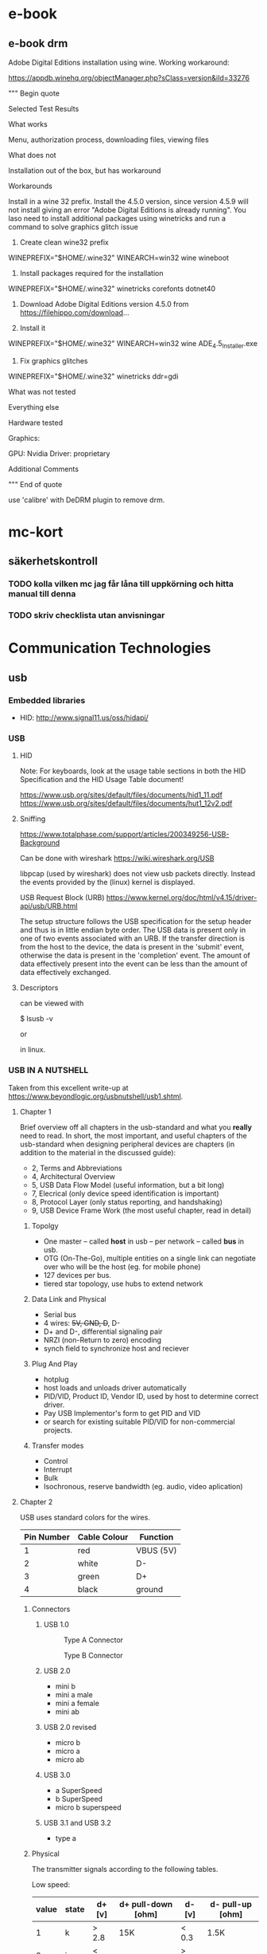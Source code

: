 * e-book
** e-book drm
Adobe Digital Editions installation using wine.
Working workaround:

https://appdb.winehq.org/objectManager.php?sClass=version&iId=33276

""" Begin quote

Selected Test Results

What works

Menu, authorization process, downloading files, viewing files

What does not

Installation out of the box, but has workaround

Workarounds

Install in a wine 32 prefix. Install the 4.5.0 version, since version 4.5.9 will not install giving an error "Adobe Digital Editions is already running". You laso need to install additional packages using winetricks and run a command to solve graphics glitch issue

1. Create clean wine32 prefix
WINEPREFIX="$HOME/.wine32" WINEARCH=win32 wine wineboot   

2. Install packages required for the installation
WINEPREFIX="$HOME/.wine32" winetricks corefonts dotnet40    

3. Download Adobe Digital Editions version 4.5.0 from https://filehippo.com/download...

4. Install it
WINEPREFIX="$HOME/.wine32" WINEARCH=win32 wine ADE_4.5_Installer.exe 

5. Fix graphics glitches
WINEPREFIX="$HOME/.wine32" winetricks ddr=gdi 

What was not tested

Everything else

Hardware tested

Graphics:

    GPU: Nvidia
    Driver: proprietary

Additional Comments

""" End of quote

use 'calibre' with DeDRM plugin to remove drm.

* mc-kort
** säkerhetskontroll
*** TODO kolla vilken mc jag får låna till uppkörning och hitta manual till denna
*** TODO skriv checklista utan anvisningar

* Communication Technologies
** usb

*** Embedded libraries
- HID: http://www.signal11.us/oss/hidapi/

*** USB

**** HID

Note: For keyboards, look at the usage table sections in both the HID Specification and the HID Usage Table document!

https://www.usb.org/sites/default/files/documents/hid1_11.pdf
https://www.usb.org/sites/default/files/documents/hut1_12v2.pdf
**** Sniffing

https://www.totalphase.com/support/articles/200349256-USB-Background


Can be done with wireshark
https://wiki.wireshark.org/USB

libpcap (used by wireshark) does not view usb packets directly. Instead the events provided by
the (linux) kernel is displayed.

USB Request Block (URB) https://www.kernel.org/doc/html/v4.15/driver-api/usb/URB.html

The setup structure follows the USB specification for the setup header and thus is in little endian byte order. The USB data is present only in one of two events associated with an URB. If the transfer direction is from the host to the device, the data is present in the 'submit' event, otherwise the data is present in the 'completion' event. The amount of data effectively present into the event can be less than the amount of data effectively exchanged.

**** Descriptors

can be viewed with

    $ lsusb -v

or
    # lsusb -v

in linux.



*** USB IN A NUTSHELL

Taken from this excellent write-up at https://www.beyondlogic.org/usbnutshell/usb1.shtml.


**** Chapter 1

Brief overview off all chapters in the usb-standard and what you *really* need to read.
In short, the most important, and useful chapters of the usb-standard when designing peripheral devices are chapters (in addition to the material in the discussed guide):

- 2, Terms and Abbreviations
- 4, Architectural Overview
- 5, USB Data Flow Model (useful information, but a bit long)
- 7, Elecrical (only device speed identification is important)
- 8, Protocol Layer (only status reporting, and handshaking)
- 9, USB Device Frame Work (the most useful chapter, read in detail)


***** Topolgy
- One master -- called *host* in usb -- per network -- called *bus* in usb.
- OTG (On-The-Go), multiple entities on a single link can negotiate over who will be the host (eg. for mobile phone)
- 127 devices per bus.
- tiered star topology, use hubs to extend network

***** Data Link and Physical
- Serial bus
- 4 wires: +5V, GND, D+, D-
- D+ and D-, differential signaling pair
- NRZI (non-Return to zero) encoding
- synch field to synchronize host and reciever
 
***** Plug And Play
- hotplug
- host loads and unloads driver automatically
- PID/VID, Product ID, Vendor ID, used by host to determine correct driver.
- Pay USB Implementor's form to get PID and VID
- or search for existing suitable PID/VID for non-commercial projects.

***** Transfer modes
- Control
- Interrupt
- Bulk
- Isochronous, reserve bandwidth (eg. audio, video aplication)

**** Chapter 2

USB uses standard colors for the wires.
| Pin Number | 	Cable Colour | Function  |
|------------+----------------------+-----------|
|          1 | red                  | VBUS (5V) |
|          2 | white                | D-        |
|          3 | green                | D+        |
|          4 | black                | ground    |
|------------+----------------------+-----------|

***** Connectors
****** USB 1.0
#+CAPTION: Type A Connector
[[./images/usb/contypea.gif]]

#+CAPTION: Type B Connector
[[./images/usb/contypeb.gif]]

****** USB 2.0
- mini b
- mini a male
- mini a female
- mini ab

****** USB 2.0 revised
- micro b
- micro a
- micro ab

****** USB 3.0
- a SuperSpeed
- b SuperSpeed
- micro b superspeed

****** USB 3.1 and USB 3.2
- type a

***** Physical

The transmitter signals according to the following tables.

Low speed:
| value | state | d+  [v] | d+ pull-down [ohm] | d- [v] | d- pull-up [ohm] |
|-------+-------+---------+--------------------+--------+------------------+
|     1 | k     | > 2.8   | 15K                | < 0.3  | 1.5K             |
|     0 | j     | < 0.3   |                    | >  2.8 |                  |

High speed:
| value | state | d+  [v] | d+ pull-down [ohm] | d- [v] | d- pull-up [ohm] |
|-------+-------+---------+--------------------+--------+------------------+
|     0 | k     | > 2.8   | 15K                | < 0.3  | 1.5K             |
|     1 | j     | < 0.3   |                    | >  2.8 |                  |

Reciever

| state | d+ d- relationship |
|-------+--------------------|
| k     | d+ - d- >= + 200mV |
| j     | d- - d+ <= + 200mV |

characteristic impedance of 90 ohms +/- 15%

***** Speed identification

A usb device annouces its prescence and speed on the bus by pulling either D+ or D- to 3.3v.
- Full Speed: d+ is pulled to 3.3v by the device.
- Low Speed:  d- is pulled to 3.3v by the device.
The pull-ups can be implemented in silicon, for instance in usb-transcievers.

Highspeed mode: more complicated...

***** Power

- 1 unit load = 100mA.
- Low-power bus functions: <= 1 unit load; 4.4v <= Vbus <= 5.25
- High-power bus functions: <= 1 unit load @ configuration, <= 5 unit loads @ operation;  4.75v <= Vbus <= 5.25.
- Self powered bus functions: <= 1 unit load at all times, the rest may come from external source.

decoupling capacitance must be between 1uF and 10uF.

***** Suspend mode
- All devices must support this mode
- Entered when there is no activity for > 3.0ms
- After suspend triggered, the device must be fully suspended within 7.0ms
- max load on the bus <= 500uA.
- This includes quiecsent current, due to required pull-downs on D- and D+ at upstream, and pullups on D- or D+ on device.
- Host sends keep-alive packets during normal operation
- Global Suspend
- Selected Suspend
 
***** Data Signalling Rate 
- High speed data is clocked at 480.00Mb/s with a data signalling tolerance of ± 500ppm.
- Full speed data is clocked at 12.000Mb/s with a data signalling tolerance of ±0.25% or 2,500ppm.
- Low speed data is clocked at 1.50Mb/s with a data signalling tolerance of ±1.5% or 15,000ppm.


**** Chapter 3

Data is sent as packets, LSBit first.
Traffic is host driven => no collision handling needed.

The first two fields are:

- Sync, 8 bit, used to syncronize clocks between transmitter and host
- PID, 8 bit, 4 bits comlpemented and repeated for error detection

PID denotes packet types, there are 4 packet types (token, data, handshake, special),
each having mulitple sub-types.

The last field is always:
- EOP, end of packet, Single Ended Zero (SE0) 2 bits, then j 1 bit

*****  Token Packet
- In, host wants to read
- Out, host wants to write
- Setup, initiate control transfer
- SOF, Start of Frame, keep-alive
***** Data packet
- Data0
- Data1

Data field sizes may be at most:
- 8 bytes, low speed,
- 1023 bytes, full speed,
- 1024 bytes, high speed.

Data must be in multiples of 1 byte.

***** Handshake
- ACK
- NAK
- STALL

***** USB Functions
1 usb device address corresponds to 1-??? usb functions/configurations.

1 usb functions/configurations may have 1-?? endpoints, all usb device must support endpoint 0.

Pipes defines how an enpoint is used by the host and the device. The two types of pipes are:
- Stream pipe; uni-directional (in or out); bulk, isochronous, interrupt; application defined format, 
- Message pipe; omni-directional, but Host controlled; format defined by USB,
  
**** Chapter 4

4 types of endpoints/transfer types

***** Control Transfers
On endpoint 0 => all devices must listen.


***** Interuppt Transfers

***** Bulk Transfers
      
***** Isochronous Transfers

*** Chapter 5
* mc-kort
** sÃ¤kerhetskontroll
*** TODO kolla vilken mc jag fÃ¥r lÃ¥na till uppkÃ¶rning och hitta manual till denna
*** TODO skriv checklista utan anvisningar
* Network

*** MTU
MTU Stands for Maximum Transport Unit.
It is the largest allowed size of a protocol data unit (PDU) at layer 3 that can be communicated in a single network layer transaction for a particular link.

*** Path MTU
The smallest MTU in a path between to hosts.
  

*** Physical

*** Data Link

*** Network
**** IPv4

**** IPv6
Fragmentation may only be performed by the source node.
It is therefore strongly recomended to use MTU-discovery to establish the path MTU to avoid packet drop due to too large packets.
*** Transport
**** TCP
Complex, Connection-oriented and reliable. Uses handshakes to establish connections and for confirming that messages have arrived.

Reliable Byte Stream protocol: bytes arrive in the same order as sent.
for a single transmission: loop read()/recv() may return less th 0; 

FAQ 

**** UDP
Simple, connectionless and unreliable.

***** Unconnected Socket
'sendto' and 'recvfrom' must be used on an unconnected socket due to the need of specifying the address of the destination.

***** Connected Socket

     int connect(int sockfd, const struct sockaddr *addr,
                   socklen_t addrlen)

Can be called on UDP as well as TCP.
For UDP this does not have the effect of establishing a connection.
Instead it specifies that a UDP socket shall be used only with the peer addressed by 'addr',
AND that error detection features of UDP are turned on.
In addition, since the address of the peer is specified by the connect, 'write' or 'send' can be used for output,
and 'read', 'recvmesg', or 'recvmsg' can be used for input.
Also, when calling 'sendto' the destination address must be set to NULL.

The error detection features of UDP include a checksum that can detect errors in the payload.


*** OS API
**** Posix Sockets
***** TCP Address already in use

If the local end initiates close, the kernel may keep the
socket  while waiting for timeout in the 'TIME_WAIT' tcp state

https://hea-www.harvard.edu/~fine/Tech/addrinuse.html


**** TAPS
https://tools.ietf.org/pdf/draft-ietf-taps-arch-04.pdf

*** System Tools

**** List Network Interfaces

- ifconfig (linux, solaris)
- ipadm (solaris)
- ip (linux, solaris)

**** Inspect Packets
- snoop (solaris)
- wireshark (linux, solaris)


*** Troubleshooting

**** connect: Connection Refused

1. Who is the server, who is the client?
2. Are there any sockets for wich a server is listening on the expected port and address?
Check this with netstat ON THE SAME MACHINE AS THE SEREVER.
Solaris:

  netstat -a -P <PROTOCOL> | grep LISTEN | grep <PORT>

Linux:

  netstat -l -P <PROTOCOL> | grep <PORT>

3. Is the port blocked by a firewall
Check with tcpdump.


** CAN - Controller Area Network

Network standard for physical and data-link layer

Standards for the physical layer:

Standards for the data-link layer:


*** Physical

CAN is a serial, differential voltage, two wire bus protocol.
The two wires are called CAN-low and CAN-high.
CAN-high has logical level 1 and CAN-low may be 0 or 1. 
The wires may be used to connect a number of nodes together.
In CAN the word for a node is a *station*.


Can uses the terms *recessive* and *dominant* bits.
These have logical levels 1 and 0 respectively.
The terms are so named because if one or more stations drives CAN-low to 0 while one or more stations keeps CAN-low at 1,
then the wire will have the logical 0.
Thus the dominant bit 'dominates' over the recessive bits.

**** Frame Formats

Message frames are sent serially, one bit at a time by controlling CAN-LO

From wikipedia:


Standard format
| Field name                               | Length (bits) | Purpose                                                                                                    |
|------------------------------------------+---------------+------------------------------------------------------------------------------------------------------------|
| Start-of-frame                           |             1 | Denotes the start of frame transmission                                                                    |
| Identifier (green)                       |            11 | A (unique) identifier which also represents the message priority                                           |
| Remote transmission request (RTR) (blue) |             1 | Must be dominant (0) for data frames and recessive (1) for remote request frames (see Remote Frame, below) |
| Identifier extension bit (IDE)           |             1 | Must be dominant (0) for base frame format with 11-bit identifiers                                         |
| Reserved bit (r0)                        |             1 | Reserved bit. Must be dominant (0), but accepted as either dominant or recessive.                          |
| Data length code (DLC) (yellow)          |             4 | Number of bytes of data (0-8 bytes)[a]                                                                     |
| Data field (red)                         |          0-64 | (0-8 bytes) Data to be transmitted (length in bytes dictated by DLC field)                                 |
| CRC                                      |            15 | Cyclic redundancy check                                                                                    |
| CRC delimiter                            |             1 | Must be recessive (1)                                                                                      |
| ACK slot                                 |             1 | Transmitter sends recessive (1) and any receiver can assert a dominant (0)                                 |
| ACK delimiter                            |             1 | Must be recessive (1)                                                                                      |
| End-of-frame (EOF)                       |             7 | Must be recessive (1)                                                                                      |


Extended Format
| Field Name                               | Length (bits) | Purpose                                                                                                    |
|------------------------------------------+---------------+------------------------------------------------------------------------------------------------------------|
| Start-of-frame                           |             1 | Denotes the start of frame transmission                                                                    |
| Identifier A (green)                     |            11 | First part of the (unique) identifier which also represents the message priority                           |
| Substitute remote request (SRR)          |             1 | Must be recessive (1)                                                                                      |
| Identifier extension bit (IDE)           |             1 | Must be recessive (1) for extended frame format with 29-bit identifiers                                    |
| Identifier B (green)                     |            18 | Second part of the (unique) identifier which also represents the message priority                          |
| Remote transmission request (RTR) (blue) |             1 | Must be dominant (0) for data frames and recessive (1) for remote request frames (see Remote Frame, below) |
| Reserved bits (r1, r0)                   |             2 | Reserved bits which must be set dominant (0), but accepted as either dominant or recessive                 |
| Data length code (DLC) (yellow)          |             4 | Number of bytes of data (0-8 bytes)[a]                                                                     |
| Data field (red)                         |          0-64 | (0-8 bytes) Data to be transmitted (length dictated by DLC field)                                          |
| CRC                                      |            15 | Cyclic redundancy check                                                                                    |
| CRC delimiter                            |             1 | Must be recessive (1)                                                                                      |
| ACK slot                                 |             1 | Transmitter sends recessive (1) and any receiver can assert a dominant (0)                                 |
| ACK delimiter                            |             1 | Must be recessive (1)                                                                                      |
| End-of-frame (EOF)                       |             7 | Must be recessive (1)                                                                                      |


Remote frame:

Like a data frame but RTR is set to recessive and the data field is empty.

**** Bus Control

CAN has no central bus master.
Instead the leading identifier determines the frames determine priority;
the message with the highest priority gets bus access regardless of the sender.

To avoid bus conflicts, CAN uses non-destructive bus arbitration.
Each station is able to listen and transmit at the same time, however
if the bus is in use by one station, others may not interrupt.
As long as the bus is not in use, a station may try to send a frame at any time.
If two or more frames try to send at almost the same time, they will simultaneously drive the bus and compare the bus level with the id of their own message.
As soon as one station sees a dominant bit on the bus in the same position as a recessive bit in its id field, that station will back of and revert to listening on the bus.
In the end there is exactly one station that will continue to send its message.
This method can be contrasted with CSMA/CD, where a bus conflict forces ALL nodes to abort sending.  


**** Synchronization and Bit coding

In CAN, there is no dedicated bus clock.
Instead CAN requires that all stations have the ability to compensate for different error sources such as clock period differences and phase drift.
Synchronization occurs at the beginning of a frame at the first transition from dominant to recessive.
Resynchronization then occurs at every recessive to dominant transition.

CAN uses non-return to zero encoding.
But to ensure that resynchronization occurs sufficiently often, bit stuffing is used.



*** CANopen

**** TERMS

- Node ID: Identies a specific node in the network, range 0-127
- OD index + subindex: Idenditfies a specific variable in the OD.
- SDO: service data object, one or more variables/constants in the OD used in the SDO-protocol of CAN-open
- PDO: process data object, one or more variables/constants in the OD used in the PDO-protocol of CAN-open
- COB ID/CAN ID: The message id used in CAN.
  In CANopen this corresponds to one communcition channnel from one node to one or more other nodes.
  Each SDO requires two COB IDS: client->server and server->client.

**** OD

Object Dictionary.

The purpose of the Object Dictionary (OD) is to describe all data fields for a node that other nodes can interact with.
As such, each node on the bus has its own OD.
The OD is structured as a list of entries, and each entry is identified by a 16-bit index, and a 8-bit sub-index.

The entries 0001h-0FFFh (4094) of the OD are used to define the data types a node supports.

**** SDO

Service data object.

Allows for master/slave communication, where one node, the master, has one communication channel to every other node in the network.
By default, only the master node is allowed to use these communication channels.
On such a channel the master may issue read or write requests.
The slave on the end of the channel must respond, in the case of a read request, or conform in the case of a write request.
The slave *serves* the master, hence the name *Service* Data Object.

Example usage of this feature include diagnostics, and configuration.

SDO also allows fragmentation, this is called "segmented transfer"

FORMAT:


| SDO TYPE | CAN ID        | xxx | DATA0                                                | DATA1-DATA3                      | DATA4-DATA7  |
|----------+---------------+-----+------------------------------------------------------+----------------------------------+--------------|
| Request  | 600h + NODEID |     | Specifier: read/write/abort, segment?, blocktransfer | multiplexor: OD index + subindex | actual data? |
|----------+---------------+-----+------------------------------------------------------+----------------------------------+--------------|
| transmit | 580h + NODEID |     | Specifier: read/write/abort, segment?, blocktransfer | multiplexor: OD index + subindex | actual data  |
|----------+---------------+-----+------------------------------------------------------+----------------------------------+--------------|
| Fragment | 580h + NODEID |     | Specifier: read/write/abort, segment, blocktransfer  | actual data                      | actual data  |


**** PDO

Process Data Object.

With PDOs OD entries can be grouped together to form messages, and these messages can be sent point-to-point between nodes.

From the perspective of a single node there are two types of PDOs: transmit PDOs (TPDO)s and receive PDOs (RPDO)s.
Each PDO used by a node (both TPDOs and RPDOs) have associated configuration parameters in its OD.
For TPDOs these include TPDO communication parameters and PDO mapping parameters.
For RPDOs these include RPDO communication parameters and PDO mapping parameters.

***** TPDO communication parameters
index 1800h - 19FFh
| subindex | name      |
|----------+-----------|
|        0 | # entries |
|----------+-----------|
|        1 | COB ID    |
|----------+-----------|
|      etc |           |


***** RPDO communication parameters
index 1400h - 15FFh

| subindex | name      |
|----------+-----------|
|        0 | # entries |
|----------+-----------|
|        1 | COB ID    |
|----------+-----------|
|      etc |           |

***** PDO Mapping Paramters

index 1600h-17FFh for RPDOs
index 1A00h to 1BFFh for TPDOs

The network may be configured such that any TPDO may captured by one or more other node(s).
To link a PDO #n, from node a to node b, the COB id in the respective communication parameters must be set correctly.
On node a, the COB ID at subindex 1 for TPDO at index 1800h+#n must be set the the same value as the COB ID at subindex 1 for RPDO at index 1400h+#n on node b.

***** Pre-configured connection set

By default the COB IDs are assigned in such a way that no linking exists.
Thus only the NMT master will be able to send and receive PDOs.
The collective name for all default values is the *pre-configured connection set*.
For example:

TPDO1 from node n is assigned 180h+n.  
TPDO2 from node n is assigned 280h+n.  
RPDO1 from node n is assigned 200h+n.  
RPDO2 from node n is assigned 300h+n.

These values are the same on all nodes.

**** NMT

Heart beat.

Node guarding.


*** socketCAN
https://elinux.org/CAN_Bus
https://www.kernel.org/doc/Documentation/networking/can.txt

SocketCAN is the official can interface of the linux kernel.
The purpose is to provide a single user-level interface with
"enough" high-level features, indepentent of the can hardware.
Instead of writing a new hardware abstraction layer, like that
of tty, sound, etc., parts of the network stack, including
the user-facing api -- sockets -- are reused.

  

**** configure physical can interface

This is done with the 'iproute2' suite, just like with other networking
interfaces in linux.

Activate device 'can0' with bitrate 500000 
   
   $ ip link set can0 up type can bitrate 500000

Setting the bitrate correctly is important to avoid errors.
Bit timing parameters are calculated automatically, but can also be set
manually.

- Display CAN device details and statistics:

    $ ip -details -statistics link show can0
    2: can0: <NOARP,UP,LOWER_UP,ECHO> mtu 16 qdisc pfifo_fast state UP qlen 10
      link/can
      can <TRIPLE-SAMPLING> state ERROR-ACTIVE restart-ms 100
      bitrate 125000 sample_point 0.875
      tq 125 prop-seg 6 phase-seg1 7 phase-seg2 2 sjw 1
      sja1000: tseg1 1..16 tseg2 1..8 sjw 1..4 brp 1..64 brp-inc 1
      clock 8000000
      re-started bus-errors arbit-lost error-warn error-pass bus-off
      41         17457      0          41         42         41
      RX: bytes  packets  errors  dropped overrun mcast
      140859     17608    17457   0       0       0
      TX: bytes  packets  errors  dropped carrier collsns
      861        112      0       41      0       0


**** can-utils
https://github.com/linux-can/can-utils

reading from interface can0:

  $ candump can0

reading from interface can0 with filter 0x750 and mask 0xFFF:

  $ candump can0,750:FFF

Writing {0x11,0x22,0x33,...,0x88} with can-id 0x123 to interface can0:

  $ cansend can0 123#11.22.33.44.55.66.77.88 

** PCI

Peripheral Component Interface (PCI),
is a network standard for connecting external devices to the cpu.

This network may contain at most 256 buses, each having at most 32 devices,
with each device having at most 8 functions.
In practice, the amount of devices per bus is typically lower than 32,
due to limitations in the physical protocol.

There are two classes of devices in PCI:

1. Bridge, a device that connects PCI-buses.
2. non-Bridge.

*** BUS ACCESS

PCI buses allow for multiple masters.
In fact, the standard allows multiple functions on the same device to be bus masters.
Bus contention is resolved by a bus arbiter.
Each device has a pair of wires #REQ and #GNT connected to the bus arbiter.
The former is used to request bus access,
and the latter, asserted by the bus arbiter,
signals that the corresponding device is granted access.
The standard states that the bus arbiter must use a fair bus scheduling algorithm.

*** TRANSACTION MODELS

There are three types of transaction models in PCI.

The first is programmed I/O.
If data is to be transferred from a device to primary memory in this model,
the cpu must in turn request each word from a device,
copy each word from the pci network to a register,
and then write each word to memory.
The same method, but in reverse, is used to transfer data from primary memory to a device.

The second is direct memory access (DMA).
In this model, a device may have a programmable controller, called a DMA engine,
that is capabable of sending sequences of data over the pci-network.
In this model, the cpu can program a device to send a specified amount of data,
to a specified address in primary memory.
When all data has been transfered, the device can notify the cpu with an interrupt.

The third model is peer-to-peer, where two devices can communicate directly over the pci network,
without oversight from the cpu.

*** PCI MEMORY MAP

On x86 platforms, memory-mapped I/O is used to interface with PCI.
To conserve memory addresses,
PCI uses a dataport and an address port to read and write to a PCI device.
The CPU first writes to the address port, targeting a bus, device and function number and a word offset.
The CPU then reads or writes the data to the dataport to initiate the actual transaction.

*** Physical Protocol

Buses are parallell.
Reflected Wave signaling.

** PCI-X

Introduces several improvements, but still suffer from limitations inherent in parallel buses.


** PCI Express

*** Protocol

Layered

Packet-based

Split-transaction model

posted

non-posted

*** DMA

Multiple Masters: Devices can initiate transactions.
For memory accesses transactions initiated by a device, it can be
said that the device has a DMA engine.

To support memory accesses initiated by a device, the computer system
may employ an I/O Memory Management Unit (IOMMU). In such cases,
the device will use "Bus addresses", while a program running on the
processor might use other types of addresses such as virtual addresses
to point out the same memory. This must be considered when using
DMA buffers accessed by both a device and driver.


*** Layers

**** Transaction Layer

Message types

virtual channels

**** Data Link layer 

ack/nak

**** Physical Layer

PCIe has a completely different physical layer compared to PCI.
An important difference is that PCIe has serial, point-to-point connections instead of parallell buses.
This is because the latter places higher constraints on connection transfer speeds compared to the former.

A connection between PCIe devices is called a link.
Each link may constist of multiple lanes;
the standard allows for 1, 2, 4, 16 or 32 lanes per link designated as:
1x, 2x, 4x, 16x, or 32x.
Each link is a dual-simplex, or full-duplex connection,
which means that data can be sent both ways simultaneously.

The links use differenctial signaling in both directions.
This means that every link has four wires: two in both directions.

There is no common "bus" clock in PCIe, unlike PCI.
Instead, each link is clocked separately.
This is done by embedding clock information in the datastream on the sending side,
and recovering it on the receiver side.
To acheive this 8b/10b (PCIe gen 1, 2) or 128/130b (PCE gen 3) encoding,
in combination with phased locked loops (PLLS) are used.

*** PCIe configuration space
In most cases, a processor can not directly send PCIe transactions
to request configuration space data. This is done by the root complex
on behalf of the processor.

A processor initiates the transfers, through memory mapped I/O.
However the memory mapping is direct, unlike in PCI where data ports are used;
for each PCIe function, 4KiB of configuration space memory is mapped into
the processors memory. This is done by configuration software (read BIOS).

*** Base Address Registers



    
* LINUX KERNEL DEVELOPMENT
** Functions
devm_kzalloc
pci_set_drvdata
pci_enable_device save configured irq of pci device to pdev


pci_request_regions
pci_iomap

pci_set_master

pci_request_irq

iowrite32

setup_timer

le32_to_cpu endian conversion

*** printk
https://en.wikipedia.org/wiki/Printk

printk(KERN_DEBUG "Debug message shown!\n");

Different Loglevels, along with their numerical values, are shown here:
0 	KERN_EMERG 	Emergency condition, system is probably dead
1 	KERN_ALERT 	Some problem has occurred, immediate attention is needed
2 	KERN_CRIT 	A critical condition
3 	KERN_ERR 	An error has occurred
4 	KERN_WARNING 	A warning
5 	KERN_NOTICE 	Normal message to take note of
6 	KERN_INFO 	Some information
7 	KERN_DEBUG 	Debug information related to the program 

Current loglevel:
/proc/sys/kernel/printk
(format: console level, default message level, minimum console level, default console level)

printk() can be called from anywhere in the Kernel at any time. It can be called from interrupt
or process context. It can be called while a lock is held.
It can be called simultaneously on multiple processors,
yet it does not require the caller to hold a lock. 

View printk messages using: dmesg or /var/log/kern.log

** KBUILD
Kernel build system.
A combination of text config files, makefiles, help programs, c defines.
Enables conditional compilation.

Configuration Symbols: variable that controls conditional compiation.
There are two kinds of symbols:
- Binary: true, false
- Tristate: true, false, module


*** Configuration Symbols
Binary is used to enable/disable features that are intrisic to the kernel.
Tristate is used for functions that can be disabled, built into the kernel,
or built as an external module.

*** Configuration Files
Kconfig files are text files used to define configuration symbols.
These are read by 'scripts/kconfig/menuconfig' a c program that provides a tui for
setting the configuration symbols. The output is .config files
that hold the chosen values for the configuration symbols.

The prefix "CONFIG_" is added to all configuration symbols in the .config files.

The .config files are read by 'scripts/kconfig/conf', which use symbols in
the former to create corresponding c defines in the file
'include/generated/autoconf.h'. This file is included automatically by kbuild
for every translation unit compilation.

kbuild has two variables that keep track of the object files to build:
- obj-y, for objects to build into the kernel
- obj-m, for objects to be built as modules.

These are constructed based on the .config files and 'include/generated/autoconf.h'
Thus enabling conditional selection of which source files to build.

Conditional compilation inside the source file is enabled by using
preprocessor directives, such as #ifdef, using the macros from
'include/generated/autoconf.h'

*** VARIABLES

M=dir

Build external module in directory 'dir'.

* OS
* DRIVERS

** SOLARIS

The text in the following sections discusses device drivers.
However Most of the information also applies to kernel modules,
which are units of executable code that can be loaded into and subsequently executed by,
the kernel.
In fact, device drivers are a subset of kernel modules.

*** RELEVANT MAN PAGES

Driver/Kernel module information:
- Section 9E, intro(9E) -- Entry points for drivers. DDI/DDK.
- Section 9F, intro(9F) -- Kernel functions that may be called from drivers.
- Section 9P            -- Reference pages for driver properties.
- Section 9S, intro(9S) -- Reference pages for data structures.

Kernel and System information:
- kernel(1M)
- system(4)
- devfs(7FS)
- boot(1M)

System commands:
- prtconf(1M)
- prtpicl(1M)
- devfsadmd(1M)
- add_drv(1M)
- update_drv(1M)
- modload(1M)
- modunload(1M)
- modinfo(1M)

*** DRIVER INTERFACE

A driver can interact with:

User Level

Category method

User applications system calls
System commands user requests

Kernel Level

Category method

Kernel boot code system initialization
Bus driver eg. pci driver eg. bus reset
Hardware controller interrupts

*** FILESYSTEM INTERFACES

devfs manages the filetree under /devices.
This filetree shows the currently attached device instances.
It is updated automatically as drivers are attached.
Creation of files and directories under /devices is exclusively mangaed by devfs.

The device tree which resides under /dev is also show information about devices.
However this follows the UNIX standard,
as opposed to devfs which is a Solaris specific standard.
Many of the files under /dev are actually symlinks to files in /devices.

*** DEVICE PROPERTIES
A device property is a name value pair, related to a device.
They may be used by the rest of the system to get information
about devices (and interact with devices???).

Use:

  $ prtconf -v

To view device properties.

Drivers can use ddi_prop_* functions to manage device properties.

*** DEVICE NUMBERS

A device number is a pair of numbers, namely a major number AND a minor number.
This pair uniquely identifies a driver and a device instance.

The major number is unique for every driver,
and this number isautomatically assigned when a driver is installed.
The current major numbers can be read from /etc/name_to_major.

The minor number is assigned in the driver.

*** MULTITHREADING

**** Storage

- Kernel Thread local storage (automatic), only used by a single thread.
- Global Static, may be used by threads in the driver.
- Kernel heap, may be used by threads in the kernel (and threads outside of the driver?). 

**** Mutexes

**** Semaphores

**** Read/write locks
Mostly N/A for drivers.

**** Condition Variables

*** Task Queues
A mechanism for deffering work to a more conveanient time.

A task lists is a FIFO queue with functions to execute.
Each task list may have a number of threads that can execute functions in it.

A driver may, among other things, create, destroy, and queue tasts to tasklists.

*** CHARACTER DEVICE FILES

*** BLOCK DEVICE FILES

*** INSTALLING DRIVERS

Use add_drv

If there already exists a driver with the same device binding,
the new driver will not attach correctly unless the computer is restarted.

However an existing driver can be replaced with a newer version.
This is can be done by unloading the old driver and loading the new driver manually.
For this to work the name of the driver (and maybe some variables???) must not differ.
The reason this works, is because the new driver is not INSTALLED;
the executable for the driver is merely replaced.

*** MANIPULATING DRIVERS

*** IDENTIFYING DRIVERS

use

  prtconf -D <devicefile>

where <devicefile> is a file from devfs, to see which driver manages the corresponding device.

*** MISC

**** DDI_INTR_ALLOC_STRICT
Causes error when used on solaris 10 x86 as argument to
ddi_intr_alloc.
  
*** DEBUGGING
**** savecore bad magic number


Applies to:
Solaris Operating System - Version 10 6/06 U2 to 10 1/13 U11 [Release 10.0]
Solaris Operating System - Version 11.1 to 11.2 [Release 11.0]
Information in this document applies to any platform.
Symptoms

If the issue described in this document is encountered, executing savecore may return a message similar to the following

# savecore -vd -D .
savecore: bad magic number cccccccc, savecore: Failed to read valid dump header from dump file /dev/zvol/dsk/rpool/dump
Changes

Re-sizing /dev/zvol/dsk/rpool/dump using 'zfs set volsize=newsize rpool/dump'
Cause

Due to Bug 17190470, this issue can occur in the following releases:

SPARC Platform:

    Solaris 10 without patch 150400-20
    Solaris 11.2 without SRU 8.4


x86 Platform:

    Solaris 10 without patch 150401-20
    Solaris 11.2 without SRU 8.4

 
Solution

This issue is addressed in the following releases:

SPARC Platform

    Solaris 10 with patch 150400-20 or later
    Solaris 11.2 with SRU 8.4 or later


x86 Platform

    Solaris 10 with patch 150401-20 or later
    Solaris 11.2 with SRU 8.4 or later


If the patch or SRU can not be applied right away you can workaround the issue by running 'zfs set volsize=newsize rpool/dump' twice.  The run the savecore command.  eg:

 
# zfs set volsize=10g rpool/dump
# zfs set volsize=10g rpool/dump

**** Postmortem Debugging

     # savecore
     
     # savecore -vf  <path-to-core>

# savecore -vd -D .

     # cd <path-to-decompressed-core>
     
     # ls
bounds unix.0vmcore.0

# mdb 0

> ::status debugging crash dump vmcore.0 (64-bit)from unknown
.
.
.

***** Backtrace
For current thread (at time of crash)
      > $c
For other threads

    > <stack-address>$c

or

    > <thread_address>::findstack

Dissaseble instruction at <function_name>+<offset> and <n>
before and after lines
    > <function_name>+<offset>::dis -n <n>

** Linux

*** kmod

A set of tools to load, unload, ..etc linux kernel drivers
The tools include:
kmod
lsmod
depmod
insmod
lsmod
modinfo
modprobe
rmmod

*** kABI
http://blog.fpmurphy.com/2011/07/centos-5-6-ar8131-nic-driver.html?output=pdf&l=lv
https://wiki.centos.org/HowTos/BuildingKernelModules#head-b86b6eec08d5719cf1838929f26a64af88e2b7f0
https://www.elrepo.org/tiki/FAQ

Kernel Application Binary Interface. The ABI used by the kernel.
Device drivers must be compatible with the kABI used by a kernel to work.
There is no official stable ABI for linux. As such, for official support,
device drivers must be compiled for each kernel version it is to be used with.

*** kABI tracking
However redhat and centos have whitelists and blacklist for specific symbols used in
(their) specific kernel versions.
These can be used to determine compatibility between kernel modules and kernel versions.

*** udev
udevd

/etc/udev/rules.d

*** MISC
modules-load.d -- Configure kernel modules to load at boot
   
* Storage Solaris
** Misc

Identify and format disks.

   $ format

* ZFS

3 important abstractions:

- vdev: Virtual device, abstracted hardware storage device.
- pool: Storage area, is linked to a number of vdevs.
- dataset: Structured data within a pool, eg. filesystem.

** zpool

Manage pools

*** find pools

    $ zpool import

*** import a pool

    $ zpool import <pool>

*** export pool

Exports the pool from the system.
Makes it possible to import into another system.

    $ zpool export <pool>

** zfs

Manage datasets.

*** list all datasets

    $ zfs list

*** Mount an unmounted dataset to a temporary location

Only works when filesystem configured as non-legacy.

    $ zfs mount -o mountpoint=<tmp-mountpoint> <filesystem>

*** unmount

    $ zfs umount




* RPM
** list files in package
Use following syntax to list the files for already INSTALLED package:

  $ rpm -ql package-name

Use following syntax to list the files for RPM package:

  $ rpm -qlp package.rpm 
* Dtrace

** display probes

   # dtrace -l

** time a function

This example shows how to time a syscall.

  # dtrace -n 'syscall::write:entry { self->s = timestamp; } \
               syscall::write:return /self->s/ { @["ns"] = quantize(timestamp - self->s); self->s = 0; }'
* X
** Keyboard
   $ setxkbmap -model pc104 -layout cz,us -variant ,dvorak -option grp:alt_shift_toggle
* Licenses
** Apache 2.0

There does not appear to be any requirment that a licensee make the the source of a derivative work be made available.
There is no requirement that derivative works be licensed under the same license: "license to ... sublicense"
from the chapter "Grant of Copyright License".
*** Grant of Patent License

I interpret this as: if a contributor makes a contribution that falls under a patent that the contributor owns,
then a licensee of the work gets a license to make, have made, use, offer to sell, sell, import, and otherwise transfer the WORK.
i.e. the patent license is limited to the work.

** Mozilla Public License 2.0

Requires that the licensee make the source code form of the covered software be made available.

May be distributed as a larger work, provided that covered software has the same license.
"Larger work" is work that combines covered software with other material, in *separate* files.

May be distributed under a different license if compatible.
* Development Tools
** Compilers
*** GCC
https://gcc.gnu.org/onlinedocs/gccint.pdf
**** Show defined macros
$ gcc -xc -E -dM - </dev/null
$ gcc -xc++ -E -dM - </dev/null
för C respektive C++.

*** certified compilers
https://www.iar.com/support/resources/articles/how-to-validate-a-build-toolchain/
** EMACS
*** config

**** reload init.el

     M-x load-file RET init.el

*** packages
**** package menu
enter using 

   M-x list-packages

- i mark package for install
- d delete
- x download and install marked packages and their dependencies.
- q exit

*** completion
**** company
uses plugable backends

gtags


**** cedet
semantic completion


**** helm-gtags
***** config

(require 'setup-helm-gtags)
(require 'setup-helm)
*** helm

http://tuhdo.github.io/helm-intro.html


*** CTAGS

Run

  ctags -e -R -F TAGS .

in the projectdir. '-e' is to make tags file compatible with emacs.

*** TRAMP

Emacs module for opening files and, in conjuction with certain modes, start processes on a remote target.

To specify a remote file, TRAMP uses a special syntax: '/<protocol>:<host>:<path-to-file>'.

*** gdb

On new versions must be run with:

   M-x gdb -i=mi

Can be used with TRAMP to debug remote programs
specify the program to be debug using TRAMP path syntax:  '/<protocol>:<host>:<path-to-file>'.

**** TROUBLESHOOTING

TRAMP may not like the PS1 defined on the remote.
A quickfix for this:

  [[ $TERM == "dumb" ]] && PS1='$ ' && return
** Debugging and analysis
*** sourcetrail
https://www.sourcetrail.com/blog/open_source/** Code analysis
*** Gnu Global

First, create tag file with gtags. Example:

    $ find . -type f -print >/tmp/list     # make a file set
    $ vi /tmp/list                         # customize the file set
    $ gtags -f /tmp/list

Second, use global to search for definitions and references.
*** Ftrace

Manipulate via pseudo-filesystem in /sys/kernel/debug/tracing

Or use trace-cmd

**** Get a list of traceable functions

    # trace-cmd list -f

**** Time a specific function

  # trace-cmd record -p function_graph -l <function-name>

The trace will be saved in 'trace.dat'. Display it with

# trace-cmd record trace.dat

*** gdbgui
https://www.gdbgui.com/

*** ThreadSanitizer
https://github.com/google/sanitizers/wiki/ThreadSanitizerCppManual

each 64-bit word of the application has N corresponding *shadow words* each 64-bit in length.
A shadow word represents a memory access to a single location.
N words that map to the same location is called a shadow state.

ThreadSanitizer uses events to detect data races.
Events include:
 - locking
 - unlocking
 - condition variable signal
 - condition variable wait
 - read
 - write

To determine the order of reads and write performed in different threads,
tsan uses locking and condition variable events to infer relationships.

**** Problem with std::mutex
Since the standard library is not compiled with tsan, there is no instrumentation performed on
mutual exclusion functions in the standard library.


* Programming Languages
** QT
*** Layouts
**** Set Layout in central widget of layout.
Special case. Do this:

  QWidget *widget = new QWidget();
  widget->setLayout(VBoxLayout);
  setCentralWidget(widget);

*** QT Designer
Graphical design -> ui description file (xml) -> generated source code

**** Layouts
A bit finicky.

A widget cannot be move to another layout if its already in one.
This causes problems.
**** Splitters
How to rearrange objects within these?
**** Custom Widgets
Use placeholders + promotion, or plugins.
Don't know how this works, might be easier to use hand coding instead.

** C++
*** consexptr
**** constexpr values
May be any literal type:
- floating point literal
- character literal..
- literal objects.
Use anywhere literals may be used.

literal objects:
created by constexpr constructor 

**** constexpr computaions
- Free functions
- Member functions
- Constructors
Can run at both compile time and runtime.

not part of overload resolution.

Requirements:
C++11 says what you can do
C++14 says what you can't do

- no new
- not virtual
- returns literal type or reference to literal type.
- parametrs literal type or reference to literal type.
- etc.

constexpr Constructor 
- constructor body may be used (C++14)
- non-static members and base class must be init-ed
- all invoked ctors must be constexpr
- all assignments in initializer list constant expression.


*** delete constructor

https://stackoverflow.com/questions/14085620/why-do-c11-deleted-functions-participate-in-overload-resolution

the purpose of 'myConstructor(args...)= delete' is to say
*forbid* use of this constructor. It does *not* mean remove
this constructor.

So the deleted constructor will be part of the overload resolution
in order for the compiler to detect if the deleted constructor is
wrongly used. 

*** overload resolution


https://stackoverflow.com/questions/25862821/how-does-overload-resolution-work-in-the-context-of-private-modifier

access specifiers are checked last by the compiler.
This means that a function call may be ambiguous even though only one function is public.

** POSIX Shell
http://www.etalabs.net/sh_tricks.html

*** Pass on arguments to script

Use "$@", NOT $*, NOT $@ etc..
See the following example:

# cat ./test.sh
#!/usr/bin/env bash
echo "================================="

echo "Quoted DOLLAR-AT"
for ARG in "$@"; do
    echo $ARG
done

echo "================================="

echo "NOT Quoted DOLLAR-AT"
for ARG in $@; do
    echo $ARG
done

echo "================================="

echo "Quoted DOLLAR-STAR"
for ARG in "$*"; do
    echo $ARG
done

echo "================================="

echo "NOT Quoted DOLLAR-STAR"
for ARG in $*; do
    echo $ARG
done

echo "================================="
Now, run the test script with various arguments:
# ./test.sh  "arg with space one" "arg2" arg3
=================================
Quoted DOLLAR-AT
arg with space one
arg2
arg3
=================================
NOT Quoted DOLLAR-AT
arg
with
space
one
arg2
arg3
=================================
Quoted DOLLAR-STAR
arg with space one arg2 arg3
=================================
NOT Quoted DOLLAR-STAR
arg
with
space
one
arg2
arg3
=================================

*** Get path to executed script
    dir=$(CDPATH= cd -- "$(dirname -- "$0")" && pwd)

DOES NOT WORK IF SCRIPT WAS CALLED VIA SYMLINK.
If readlink is available use this:

    spath=`readlink -f "$0"`
    sdir=`dirname -- "$spath"`


*** Difference between $@ and $*

* Programming Techniques
** Endian conversion to/from a know format 
Utilize the fact that the left shift, shifts towards most significant bit,
and right shift shifts towards least significant bit (this applies to multiple languages).

Example:

destination is LE
  uint16 source_val = 0x1234;
  dest_buf[0] = 0xFF & source_val;
  dest_buf[1] = 0xFF & (source_val >> 8);

Works for both BE and LE host.

** Serialization
*** capnproto
https://capnproto.org/
"think JSON, except binary"
*** msgpack
https://msgpack.org/index.html
Binary serialization.
*** rapid json
http://rapidjson.org/
https://github.com/Tencent/rapidjson
A fast JSON parser/generator for C++ with both SAX/DOM style API
   
** Error handling for ECUs (Adaptive Autosar)
According to legal requirements (ISO 26262)
The only error conditions ECU sw can face are related to information exchange
HW errors (eg. broken cables, bad voltage, RAM problems) out of scope.


From Autosar
| Error      | What                                             | Response                               |                 |
|------------+--------------------------------------------------+----------------------------------------+-----------------|
| Error      | request not fulfilled, but execution can proceed | return error code                      | Recoverable     |
| Corruption | runtime failure (eg out-of-memory)               | exit (unsuccessful normal termination) | non-recoverable |
| Violation  | equivalent to assertion                          | abort(abnormal termination)            | non-recoverable |

*** Error
Use ara::core::Result
(instead of exceptions)

*** Corruption
Not related to code defects
eg. out-of-memory, config broken.

The safest option is unnsuccessful termination

Failure handler may restart program depending on context.

Handle like a recoverable error as long as safely possible.

main -> foo -> bar
     <-     <-    (error detection)
(marked
as corruption)

For out-of-memory it might be unsafe to propagate, destructor may use more memory.
Better to terminate directly.

*** Violation
Failed assertion, precondition or postcondition not met for function.
Stems from code defect; the caller has broken the contract with the callee.
Not sensible to propagate error, since the caller has an error.
-> therefore abort process
**** Contracts
- Prefer conditions that can be checked at compile-time (eg. strongly typed parameters).
- preconditions should be under exclusive control of the running process.
  -> Bad: 3d party can effect precondition after a call is made.
  -> for multithreading:
      use synchronization for keeping contracts/invariants.
      However, this may be difficult.
      But error in synchronization is error in code and should be handled as violations.

***** Anti-pattern: returning an error in response to violation
Guidelines state that return value must be handled, and cases must be tested.
But the cases cannot be reached, so a mock would be required, which would lead to unnesescary code.
***** Anti-pattern: expect a second guess to heal a violation
Not realistic for an ECU.
***** Anti-pattern: Opting out woith a Void cast.
This masks errors if new errors are added.

** Testing
*** Mock Objects
A mock object m, has the same interface as an object o, and m can be used to inspect interactions from a user of an o object.
*** Fake Objects
Objects that mimic real ones.

* Misc Tools
** org-mode
** organice
** recutils


* Courses

** eth zurich computer architecture fall 2019
https://safari.ethz.ch/architecture/fall2019/doku.php?id=schedule

* Reverse Engineering
https://beginners.re/RE4B-EN.pdf

* Virtualization
** x86 Virualization
*** VMware Player
**** Problem with Copy paste
(re)install VMware tools.
shutdown the virtual machine
in player->manage->Virtual Machine Settings->Options->shared folders
choose "Always Enabled"

Also, depending on the system configuration, the vmware tools daemon might not be started correctly.
In that case run the command:

    $ vmware-user

**** VMware tools
https://kb.vmware.com/s/article/1022525
https://kb.vmware.com/s/article/1035392
Install vmware tools:
1. player
2. manage
3. (re)install vmware tools

This will cause a cd to be added to the virtual drive of the virtual machine.
Mount it and extract the archive VMwareTools-<version>.
In the extracted folder, run:

    # ./vmware-install.pl -d

The flag -d will choose default settings.
** OS-level virtualization (Containers)
*** Systemd-nspawn
**** Systemd-Nspawn is Chroot on Steroids 
https://www.youtube.com/watch?time_continue=501&v=s7LlUs5D9p4&feature=emb_logo

***** For building, testing, profiling.
Not For shipping.
Therefore, not a competitor with docker, lxc, etc.; it lacks features that these have.
Originally made for testing systemd.

***** Creating linux nspawn containers:
1. use package manager to install base distro packages to a specific directory
   -eg yum, for fedora, debboostrap for ubuntu/debian.
2. run systemd-nspawn using the packages you just downloaded. 


***** Machinectl - Machined
dbus service that monitors nspawn, lxc, etc. and passes on info to ps and other tools

***** Journalctl -m
used to view containers

*** Containers with systemd - Lennart Poettering
https://www.youtube.com/watch?v=d4SwL2t5Yh4
**** Guest OS similar to Host OS
Stricter requirement compared to docker.
**** "integrated isolation"
**** Minimal
Sacrifice features in favour of simplicity.
* Keyboards

** Leopold FC660M

DIP Switch
Key/Function
SW OFF
SW ON
SW1
Ctrl (left)
Ctrl (left)
Caps Lock
SW1
Caps Lock
Caps Lock
Ctrl (left)
SW2
Windows
Windows
Alt (left)
SW2
Alt (left)
Alt (left)
Windows
SW3
Windows
Windows
Fn
SW3
Fn
Fn
Windows
SW4
Windows
Enabled
Disabled
FN Layer

Key Combination
Function
Fn + Q
Toggle default action for Esc key
between Esc and Backtick
Toggle Insert LED On/Off
to indicate state this change
Fn + Number Row
F1-F12
Fn + Arrow Up
Page Up
Fn + Arrow Down
Page Down
Fn + Arrow Left
Home
Fn + Arrow Right
End
Fn + Ctrl (right)
Menu
Fn + I
Print Screen/System Request
Fn + O
Scroll Lock
Fn + P
Pause/Break
Fn + K
Home
Fn + L
Page Up
Fn + <
End
Fn + >
Page Down
Shift + Esc
~
Fn + Esc
* Misc Programs
** Burning
*** K3B
** Other
*** Sweet Home 3D
http://www.sweethome3d.com/

* Books
** Quantum Computing
http://mmrc.amss.cas.cn/tlb/201702/W020170224608149940643.pdf
* CAD
** OpenScad
https://github.com/runsun/OpenSCAD_Tips

* Programming Tools
** Git
*** Submodules

The file .gitmodules keeps track of modules.
.git also keeps track of the commit to use for every submodule.

   $ git pull

does not update submodules.
In addition, use:

    $ git submodule update --init --recursive

**** Questions: 
why does pull not update submodules?
Does push also push the currently checked out version of the submodules?
** Build Systems
*** Meson
https://www.youtube.com/watch?v=SCZLnopmYBM

Declarative: descrive *what* you want not *how*.

Supported IDEs:
- gnomebuilder
- eclipse

written in Python

Built-in support for:
- parallel unit tests
- coverege report
- different build targets

Rebuild shared libraries without relinking

** Gerrit
Keeps track of changes via change ids.
They are generated as a commit hook and included in the commit message.
successive commits with the same change-ids will appear in gerrit as successive patch sets.

*** Comments
**** -2
must not be merged.
Will remain when new patch sets are pushed.
**** -1
suspicious but may be merged
Will be removed if a new patch set is pushed.
**** +1
Looks good.
+1 does not stack; two +1 does not equal +2.
**** +2
Approve for merge.

** Google Test

** Google Mock

A mock call specification has the syntax:

EXPECT_CALL(mock_object, method(matchers))
    .Times(cardinality)
    .WillOnce(action)
    .WillRepeatedly(action);

matchers filters the specification

Times, WillOnce, WillRepeatedly are the requirements for this specification.
** Gitlab
*** Merge Train
Is a mechanism to handle concurrent merge requests.
Consider merge requests A and B, where A will cause B to fail tests if merged before.
If the A merge starts, and shortly after B merge starts, then master will end up in a failed state.

When using merge trains, pipeline (which include tests) jobs will be run on each MR and if they fail the MR will not be merged.
Also, when the A merge starts a merge train will be created.
When the B merge starts it will be added to the merge train.
This means that it will do a merge between A and master on a new branch.
Merge B on that point, and run a pipeline.
When the pipeline fails, B will not be merged, and thus the master will not be in a broken state.
In addition the method of merging the previous MR and applying the changes on top, means that pipelines can be run in parallel.
  
* Compilers
** GCC
*** Show defined macros
$ gcc -xc -E -dM - </dev/null
$ gcc -xc++ -E -dM - </dev/null
för C respektive C++.


* Embedded ARM
** Libraries
*** Newlib
https://sourceware.org/newlib/
C library for embedded systems.
*** MBED

Mbed OS is an open-source operating system for platforms using Arm microcontrollers designed specifically for Internet of Things (IoT) devices

Mbed OS provides an abstraction layer for the microcontrollers it runs on,
so that developers can focus on writing C/C++ applications that call functionality available on a range of hardware.
Mbed OS applications can be reused on any Mbed-compatible platform.

** Toolchains
*** GNU Arm Embedded Toolchain
Open Source toolchain for Arm Cortex-M and Cortex-R.
Uses GCC and newlib.
"arm-none-eabi"

Linux, Mac, and source packages, readme.txt is in the share/doc/gcc-arm-none-eabi

This toolchain is released with two prebuilt C libraries based on newlib:
one is the standard newlib and the other is newlib-nano for code size.
To distinguish them, we rename the size optimized libraries as:

  libc.a --> libc_nano.a
  libg.a --> libg_nano.a


** ARM ISA
ISA for ARM processors.
Uses both 32-bit wide instructions.

** Thumb ISA
ISA for ARM processors.
Uses both 16-bit and 32-bit wide instructions.

** Cortex M3
*** Memory model
Fixed memory map with 4 GB of adderssable memory.
** CMCIS
    
Cortex Microcontroller Software Interface Standard
Vendor independent*
https://arm-software.github.io/CMSIS_5/

*** Core (Cortex-M)
Arm provides template files, complete source files for concrete devices
 are provided by vendor. Device family pack (DFP).

*** Pack 
    DFP
    Vendor provides device family specific packs based on arm CMCSIS templates.
Meant to be used by supported IDE.
**** Keil.STM32F1xx_DFP.2.3.0
Includes STM32F10x Standard Peripherals Library Drivers (StdPeriph_Driver)
****  RTE_Components.h
 "The build environment should generate a C/C++ include file with the name RTE_Components.h"
 Contains macros to define current device and other things.
 
*** Linking?

*** TODO License

DFP

https://developer.arm.com/embedded/cmsis/cmsis-packs/devices/STMicroelectronics/STM32F103C8

“Middleware” means all of the following software components; (a) RL-TCPnet (networking suite) in object code form;
(b) RL-USB (USB host and device) in object code form; (c) RL-CAN (CAN interface) in source code form;
(d) RL-Flash (flash file system) in object code form;
and (e) GUI emWin in object code form for ARM7, ARM9, Cortex-M series, and Cortex-R4 processor-based devices only.

Middleware: YOU ACKNOWLEDGE AND AGREE THAT YOU SHALL NOT USE MIDDLEWARE UNLESS YOU HAVE LICENSED MDK-ARM PROFESSIONAL EDITION

LIBRARIES:
(b) incorporate and link the helper libraries into, or use them in, Software Applications;
(c) reproduce and distribute the Target Libraries, only in object code form, and only as part of Software Applications.

** Synchronization
*** Linked load/store
Available for cortex-M (and others)
ISA synchronization mechanism.

There is hardware support for monitoring accesses to shared memory.
http://infocenter.arm.com/help/index.jsp?topic=/com.arm.doc.dht0008a/CJAGCFAF.html
For a single processor there is a local monitor.
For multiple processors accessing the same memory there is a global monitor.
A state machine per memory address is used to detect concurrent accesses.

http://infocenter.arm.com/help/index.jsp?topic=/com.arm.doc.dht0008a/ch01s02s01.html
LDREX loads from an address into a register and markes that address as exclusive.
STREX tries to store the register contents to an address, and saves what happened, whether it succeded or not, in another register.
If that address was marked as exclusive by this processor,
and a store happened to this register (by this processor? or only other processors?) after the corresponding LDREX,
but before this STREX, this operation will not succeed.

There is support in arm-gcc, via ARM C Language Extensions (ACLE),
but in 2.1 __ldrex and __strex has been marked deprecated, in favor of stdatomic.h in C11.
However, currently (arm-gcc-9) this is not implemented for cortex-m.
There is support when targeting linux.

*** stdatomic.h
Header file in c11.
newlib refers to gcc implementation for its function.
arm-gcc refers to DEF_SYNC_BUILTIN which must be implemented
It is not specified what DEF_SYNC_BUILTIN should do. Look at its uses to infer its semantics.

** NVIC
*** Interrupt types
Not configurable priority, probably always enabled
- reset
- NMI
- hard fault

configurable priority, can these be disabled?
- Bus fault
- User fault

configurable priority, can be disabled.
-irq

**** Disable irq interrupts
libopencm3 has __disable_interrupts which calls:

    __asm__ volatile ("CPSID I\n");

From stm PM0056:

    CPSID i  ;Disable interrupts and configurable fault handlers (set PRIMASK)




** STM
*** IDE
**** Eclipse
plugin https://gnu-mcu-eclipse.github.io/install/
Can be used with Stardard peripheral library
**** System Workbench
Built on top of Eclipse.
**** Stm32Cube

*** Peripheral Library requirements
Must be free as in beer, preferably as in freedom.
Must be allowed to distribute (possibly in object-form) inside target application.
Must be able to use it with text editor and buildsystem from cli (Make, ninja, etc).
Preferably be compatible with a bread range of devices.
*** Libraries
**** HAL
**** Standard Peripheral Library
Uses CMSIS.
Supports the following toolchains Out-of-the-box:
- arm-mdk
- ride7
- iar
- TrueSTUDIO (atollic)
  
How is startup and linking handled?
***** CMSIS License
May distribute source provided copyright notices are included.
Not allowed to assert patents agains ARM.
Not allowed to use Arm trade name...
Provided as-is...



*** flashing
**** stlink
 
Use the program stlink, or stlink-gui, available in arch linux.
Use sudo or add the following udev rule (for the st-link-v2 device)

    ACTION=="add" SUBSYSTEM=="usb", ATTR(idVendor)=="0483", 
	ATTR(idproduct)=="3744", MODE="0666", GROUP="usbusers"

**** st-flash
for my bluepill, the flash memory begins at 0x08000000 according to openocd.
Perhaps the stm-bootloader is located in the lower addresses?
Indeed, the boot jumpers affect operation:
they must be set correctly for programming/flashing respectively.

| boot0 | boot1 | mode                       |
|-------+-------+----------------------------|
|     x |     0 | Main Flash                 |
|     0 |     1 | System Flash (boot loader) |
|     1 |     1 | Embedded SRAM?             |

Is it possible to flash via stlink, with Main Flash selected?

Use the following command to flash a binary format

    st-flash write test.bin 0x08000000

**** openocd
targets
flash banks
reset halt
reset run
stm32f1x mass_erase num
flash write_bank num filename offset

target remote localhost:3333
**** gdb

***** bluepill
#daemon configuration ################################################
telnet_port 4444
gdb_port 3333

#interface configuration #############################################
source [find interface/stlink-v2.cfg]

#board configuration #################################################

source [find target/stm32f1x.cfg].cfg


*** building
**** Arduino
**** gcc

     arm-none-eabi-gcc 
***** programs
- arm-none-eabi-binutils
  - objcopy
  - objdump
- gcc-arm-none-eabi

***** stm32f103xx

      $ arm-none-eabi-gcc -g -O0 -Wall -mlittle-endian -mthumb -mcpu=cortex-m3 main.c -o main.elf

for linking need linker script.
Need to map all sections in assember:

    - .text (code)
    - .rodata (global read only)
    - .data (mutable global data)
    - vector table

The .data section is a bit special: it will be mapped into stm code area during flashing,
and later copied into the stm SRAM area during target run-time.
In gnu ld terms, VMA refers to the address in flash of .data, and LMA refers to the runtime addres of it.

***** Inspection

$ arm-none-eabi-objdump -h test_program.o

$ arm-none-eabi-objdump -h test_program.elf

$ arm-none-eabi-nm --numeric-sort test_program.elf

****** -mlittle-endian
arm is little endian
****** -mthumb
thumb instruction set, see stm programming manual

-mthumb-interwork
-mcpu=cortex-m3
-fsingle-precision-constant
-Wdouble-promotion

****** Linking
need linker script
.LD

configuration depends on cortex m3 memory model.

**** g++
     https://stackoverflow.com/questions/21527256/when-is-arm-exidx-is-used

.ARM.exidx is the section containing information for unwinding the stack.
If your C program has functions that print out a stack backtrace,
the functions will likely depend on this section being present.

Easy fix disable exceptions
*** Bootloader
where is it stored?

*** stm32f103xx
**** Peripheral clocks
APB2 peripheral clock enable register (RCC_APB2ENR)
Address: 0x18
Reset value: 0x0000 0000
Access: word, half-word and byte access
No wait states, except if the access occurs while an access to a peripheral in the APB

bit2-8 enable portA-G
portc bit4 = 0x10

RCC start 0x40021000

**** GPIO
modes:
- output push-pull, open-drain
- output pull-up, output pull-down

Peripherals won't respond correctly if their clocks haven't been enabled.
Enable all peripheral clocks before you try to do anything with the
peripherals.

After each device reset, all peripheral clocks are disabled
(except for the SRAM and FLITF).
Before using a peripheral you have to enable its clock in the RCC_AHBENR,
RCC_APB2ENR or RCC_APB1ENR register.

4 registers per port. The registers for a port are layed out next to eachother.
CRL @0x00 32-bit
CRH @0x04 32-bit
IDR @0x08 lower 16-bit
ODR @0x0C lower 16-bit
BSRR@0x10
BRR @0x14
LCKR@0x18

Port addresses is shown in datasheet memory map
| port | address     |
| A    | 0x4001 0800 |
| B    | 0x4001 0C00 |
| C    | 0x4001 1000 |
| D    | 0x4001 1400 |
| E    | 0x4001 1800 |

must be accessed as 32-bit words
***** GPIOx_CRL bits 0-7, GPIOx_CRH bits 8-15
MODE, select IN/OUT and OUT speed, 2 bit
CNF, select sub mode 2 bit
GPIOx_IDR
GPIOx_ODR

****** Example output push-pull Port A 
0b1001 - 0b1011 | 0x9-0xb for corresponding bit in CRL @0x4001 1800
0b1001 - 0b1011 | 0x9-0xb for corresponding bit in CRH @0x4001 1840
Ox0000 - 0x00FF                                    ODR @0x4001 18C0
**** Interrupts
     Controlled by NVIC on the processor core

***** EXTI
External interrupts triggered via GPIO

Interrupt EXTIx is mapped to PINx. The port to use is configured A-G.

one interrupt for all buttons, individual gpios for sensing specific button?

***** DONE Difference between interrupt request and event request?
      Events can be used to wake up from a low-power mode.
      But it seems that interrupt can be used for this purpose as well.
      However, events might be faster.

For other purposes use interrupts.
***** TODO configure interrupt registers
***** TODO configure interrupt handler
      Need to provide function pointer for the interrupt handler in the vector table.
This is done automatically by libopencm3. E.g. for exti0 you just need to provide the definition for the following function:
void exti0_isr(void)

***** bluepill pinA0 triggers when pit8 configured
**** Timers

     Different clock sources for timers may be used.

timer_set_prescaler(TIM2, ((rcc_apb1_frequency * 2) / 5000));

RM0008 page 126 figure 11 shows which clock is used for the internal clock.

***** Interrupts
Output compare flag set in status register even though it is not configured: 

If channel CC1 is configured as output:
This flag is set by hardware when the counter matches the compare value. It is cleared by
software.
0: No match.
1: The content of the counter TIMx_CNT matches the content of the TIMx_CCR1 register.
When the contents of TIMx_CCR1 are greater than the contents of TIMx_ARR, the CC1IF
bit goes high on the counter overflow.


***** Output
set alternate function on pin for timer channel.



**** Devboard
***** Bluepill
pinmapping
PC-13 internal led


* Benchmarking
** google benchmark
** perf
** valgrind + callgrind


* Documentation
** Drawing
*** PlantUml
Generate uml diagrams from textual description.
*** Dpic
*** Yed
*** GraphML
** reStructuredText
** troff
*** tbl
